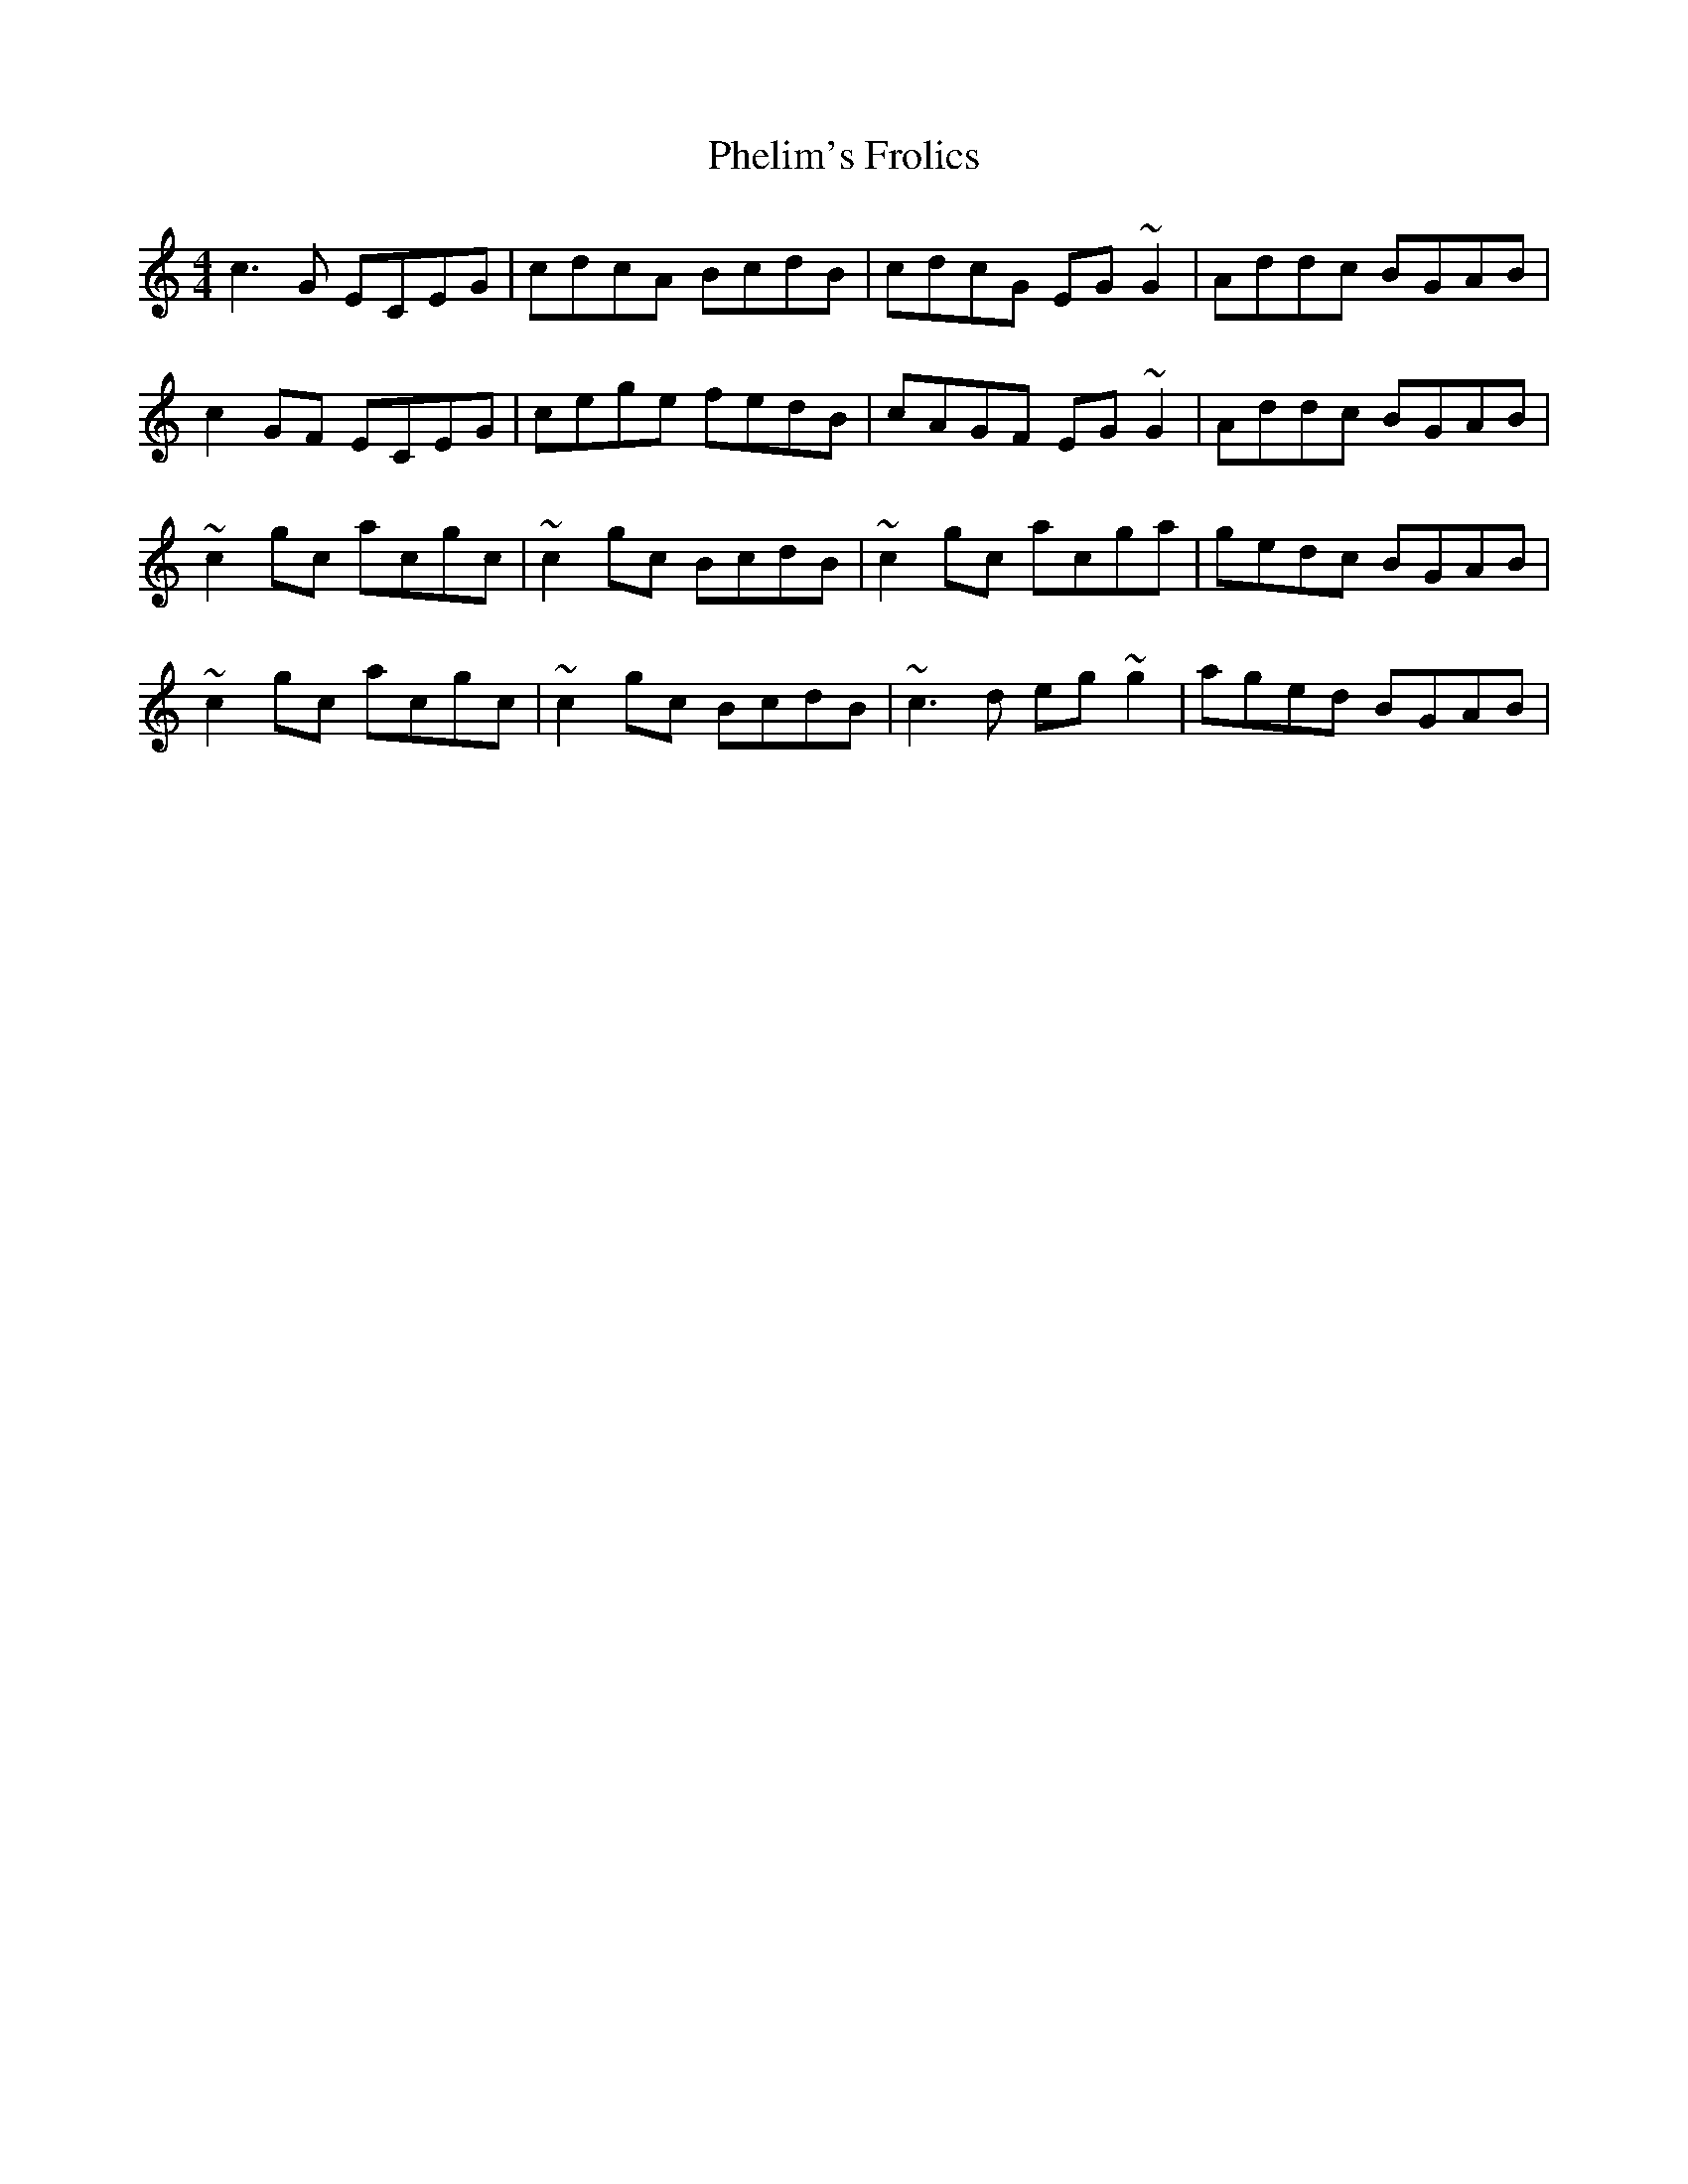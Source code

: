 X: 1
T: Phelim's Frolics
Z: Phantom Button
S: https://thesession.org/tunes/2715#setting2715
R: reel
M: 4/4
L: 1/8
K: Cmaj
c3G ECEG|cdcA BcdB|cdcG EG~G2|Addc BGAB|
c2GF ECEG|cege fedB|cAGF EG~G2|Addc BGAB|
~c2gc acgc|~c2gc BcdB|~c2gc acga|gedc BGAB|
~c2gc acgc|~c2gc BcdB|~c3d eg~g2|aged BGAB|
